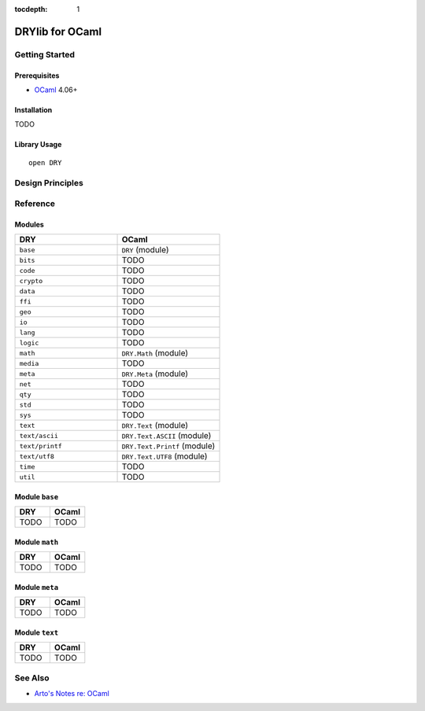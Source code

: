:tocdepth: 1

.. index:: pair: OCaml; language
.. highlight:: ocaml

****************
DRYlib for OCaml
****************

.. only:: html

   .. contents::
      :local:
      :backlinks: entry
      :depth: 2

Getting Started
===============

Prerequisites
-------------

- `OCaml <https://ocaml.org/>`__ 4.06+

Installation
------------

TODO

Library Usage
-------------

::

   open DRY

Design Principles
=================

Reference
=========

Modules
-------

.. table::
   :widths: 50 50

   ====================================== ======================================
   DRY                                    OCaml
   ====================================== ======================================
   ``base``                               ``DRY`` (module)
   ``bits``                               TODO
   ``code``                               TODO
   ``crypto``                             TODO
   ``data``                               TODO
   ``ffi``                                TODO
   ``geo``                                TODO
   ``io``                                 TODO
   ``lang``                               TODO
   ``logic``                              TODO
   ``math``                               ``DRY.Math`` (module)
   ``media``                              TODO
   ``meta``                               ``DRY.Meta`` (module)
   ``net``                                TODO
   ``qty``                                TODO
   ``std``                                TODO
   ``sys``                                TODO
   ``text``                               ``DRY.Text`` (module)
   ``text/ascii``                         ``DRY.Text.ASCII`` (module)
   ``text/printf``                        ``DRY.Text.Printf`` (module)
   ``text/utf8``                          ``DRY.Text.UTF8`` (module)
   ``time``                               TODO
   ``util``                               TODO
   ====================================== ======================================

Module ``base``
---------------

.. table::
   :widths: 50 50

   ====================================== ======================================
   DRY                                    OCaml
   ====================================== ======================================
   TODO                                   TODO
   ====================================== ======================================

Module ``math``
---------------

.. table::
   :widths: 50 50

   ====================================== ======================================
   DRY                                    OCaml
   ====================================== ======================================
   TODO                                   TODO
   ====================================== ======================================

Module ``meta``
---------------

.. table::
   :widths: 50 50

   ====================================== ======================================
   DRY                                    OCaml
   ====================================== ======================================
   TODO                                   TODO
   ====================================== ======================================

Module ``text``
---------------

.. table::
   :widths: 50 50

   ====================================== ======================================
   DRY                                    OCaml
   ====================================== ======================================
   TODO                                   TODO
   ====================================== ======================================

See Also
========

- `Arto's Notes re: OCaml <http://ar.to/notes/ocaml>`__
